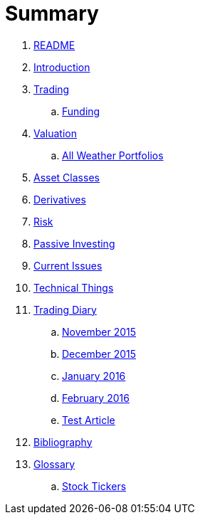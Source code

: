 = Summary

. link:README.md[README]
. link:introduction.adoc[Introduction]
. link:trading.adoc[Trading]
.. link:funding.adoc[Funding]
. link:valuation.adoc[Valuation]
.. link:all_weather_portfolios.adoc[All Weather Portfolios]
. link:asset_classes.adoc[Asset Classes]
. link:derivatives.adoc[Derivatives]
. link:risk_measures.adoc[Risk]
. link:passive_investing.adoc[Passive Investing]
. link:current_issues.adoc[Current Issues]
. link:preface.adoc[Technical Things]
. link:trading_diary.adoc[Trading Diary]
.. link:november.adoc[November 2015]
.. link:december.adoc[December 2015]
.. link:january_2016.adoc[January 2016]
.. link:february_2016.adoc[February 2016]
.. link:test_article.md[Test Article]
. link:bibliography.adoc[Bibliography]
. link:GLOSSARY.adoc[Glossary]
.. link:stock_tickers.adoc[Stock Tickers]

